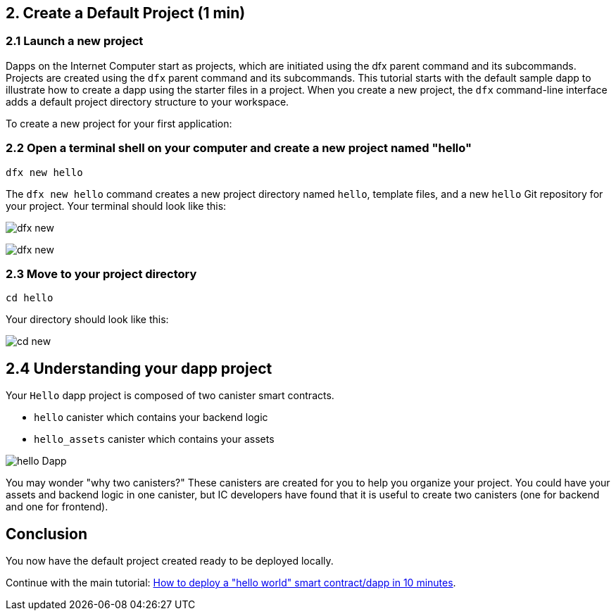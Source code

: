 == 2. Create a Default Project (1 min)

=== 2.1 Launch a new project 

Dapps on the Internet Computer start as projects, which are initiated using the dfx parent command and its subcommands. Projects are created using the `dfx` parent command and its subcommands. This tutorial starts with the default sample dapp to illustrate how to create a dapp using the starter files in a project. When you create a new project, the `dfx` command-line interface adds a default project directory structure to your workspace.

To create a new project for your first application:

=== 2.2 Open a terminal shell on your computer and create a new project named "hello"

[source,bash]
----
dfx new hello
----

The `dfx new hello` command creates a new project directory named `hello`, template files, and a new `hello` Git repository for your project. Your terminal should look like this:

image:quickstart/dfx-new-hello-1.png[dfx new]

image:quickstart/dfx-new-hello-2.png[dfx new]

=== 2.3 Move to your project directory
[source,bash]
----
cd hello
----

Your directory should look like this:

image:quickstart/cd-hello.png[cd new]

== 2.4 Understanding your dapp project

Your `Hello` dapp project is composed of two canister smart contracts.

* `hello` canister which contains your backend logic
* `hello_assets` canister which contains your assets

image:quickstart/2-canisters-hello-dapp.png[hello Dapp]

You may wonder "why two canisters?" These canisters are created for you to help you organize your project. You could have your assets and backend logic in one canister, but IC developers have found that it is useful to create two canisters (one for backend and one for frontend).

== Conclusion

You now have the default project created ready to be deployed locally. 

Continue with the main tutorial: link:how-to-deploy-hello-world-smart-contract{outfilesuffix}[How to deploy a "hello world" smart contract/dapp in 10 minutes].